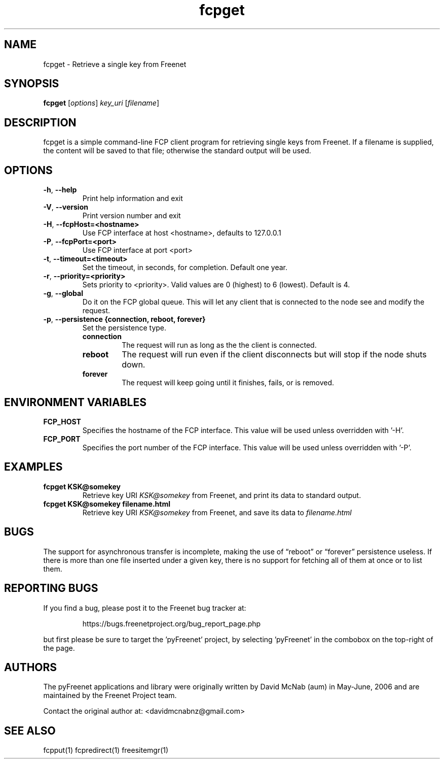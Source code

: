 .TH "fcpget" "1" "0.2.5" "Freenet Project" "pyFreenet"
.SH "NAME"
.LP 
fcpget \- Retrieve a single key from Freenet
.SH "SYNOPSIS"
.LP 
\fBfcpget\fP [\fIoptions\fP] \fIkey_uri\fP [\fIfilename\fP]
.SH "DESCRIPTION"
.LP 
fcpget is a simple command\-line FCP client program for retrieving
single keys from Freenet. If a filename is supplied, the content
will be saved to that file; otherwise the standard output will be
used.
.SH "OPTIONS"
.TP 
\fB\-h\fR, \fB\-\-help\fR
Print help information and exit
.TP 
\fB\-V\fR, \fB\-\-version\fR
Print version number and exit
.TP 
\fB\-H\fR, \fB\-\-fcpHost=<hostname>\fR
Use FCP interface at host <hostname>,
defaults to 127.0.0.1
.TP 
\fB\-P\fR, \fB\-\-fcpPort=<port>\fR
Use FCP interface at port <port>
.TP
\fB\-t\fR, \fB\-\-timeout=<timeout>\fR
Set the timeout, in seconds, for completion. Default one year.
.TP 
\fB\-r\fR, \fB\-\-priority=<priority>\fR
Sets priority to <priority>. Valid values are
0 (highest) to 6 (lowest). Default is 4.
.TP
\fB\-g\fR, \fB\-\-global\fR
Do it on the FCP global queue. This will let any client that is connected
to the node see and modify the request. 
.TP
\fB\-p\fR, \fB\-\-persistence {connection, reboot, forever}\fR
Set the persistence type.
.RS
.TP
.B
connection
The request will run as long as the the client is connected.
.TP
.B
reboot
The request will run even if the client disconnects but will
stop if the node shuts down.
.TP
.B
forever
The request will keep going until it finishes, fails, or is removed.
.SH "ENVIRONMENT VARIABLES"
.LP 
.TP 
\fBFCP_HOST\fP
Specifies the hostname of the FCP interface. This value
will be used unless overridden with '\-H'.
.TP 
\fBFCP_PORT\fP
Specifies the port number of the FCP interface. This value
will be used unless overridden with '\-P'.
.SH "EXAMPLES"
.TP 
\fBfcpget KSK@somekey\fP
Retrieve key URI \fIKSK@somekey\fP from Freenet, and print its
data to standard output.
.TP 
\fBfcpget KSK@somekey filename.html\fP
Retrieve key URI \fIKSK@somekey\fP from Freenet, and save its
data to \fIfilename.html\fP
.SH "BUGS"
.LP
The support for asynchronous transfer is incomplete, making the
use of \*(lqreboot\*(rq or \*(lqforever\*(rq persistence useless.
If there is more than one file inserted under a given key, there
is no support for fetching all of them at once or to list them.
.SH "REPORTING BUGS"
.LP
If you find a bug, please post it to the Freenet bug tracker at:
.RS
.LP    
https://bugs.freenetproject.org/bug_report_page.php
.RE
.LP
but first please be sure to target the 'pyFreenet' project, by
selecting 'pyFreenet' in the combobox on the top-right of the page.
.SH "AUTHORS"
.LP
The pyFreenet applications and library were originally written
by David McNab (aum) in May-June, 2006 and are maintained
by the Freenet Project team.
.LP
Contact the original author at: <davidmcnabnz@gmail.com>
.SH "SEE ALSO"
.LP 
fcpput(1) fcpredirect(1) freesitemgr(1)

